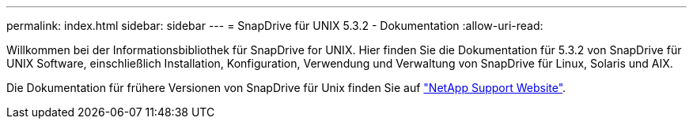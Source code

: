 ---
permalink: index.html 
sidebar: sidebar 
---
= SnapDrive für UNIX 5.3.2 - Dokumentation
:allow-uri-read: 


Willkommen bei der Informationsbibliothek für SnapDrive for UNIX. Hier finden Sie die Dokumentation für 5.3.2 von SnapDrive für UNIX Software, einschließlich Installation, Konfiguration, Verwendung und Verwaltung von SnapDrive für Linux, Solaris und AIX.

Die Dokumentation für frühere Versionen von SnapDrive für Unix finden Sie auf link:https://mysupport.netapp.com/documentation/productlibrary/index.html?productID=30050["NetApp Support Website"].
